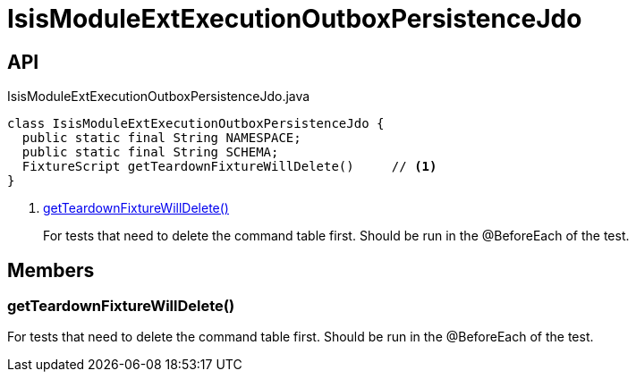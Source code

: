 = IsisModuleExtExecutionOutboxPersistenceJdo
:Notice: Licensed to the Apache Software Foundation (ASF) under one or more contributor license agreements. See the NOTICE file distributed with this work for additional information regarding copyright ownership. The ASF licenses this file to you under the Apache License, Version 2.0 (the "License"); you may not use this file except in compliance with the License. You may obtain a copy of the License at. http://www.apache.org/licenses/LICENSE-2.0 . Unless required by applicable law or agreed to in writing, software distributed under the License is distributed on an "AS IS" BASIS, WITHOUT WARRANTIES OR  CONDITIONS OF ANY KIND, either express or implied. See the License for the specific language governing permissions and limitations under the License.

== API

[source,java]
.IsisModuleExtExecutionOutboxPersistenceJdo.java
----
class IsisModuleExtExecutionOutboxPersistenceJdo {
  public static final String NAMESPACE;
  public static final String SCHEMA;
  FixtureScript getTeardownFixtureWillDelete()     // <.>
}
----

<.> xref:#getTeardownFixtureWillDelete_[getTeardownFixtureWillDelete()]
+
--
For tests that need to delete the command table first. Should be run in the @BeforeEach of the test.
--

== Members

[#getTeardownFixtureWillDelete_]
=== getTeardownFixtureWillDelete()

For tests that need to delete the command table first. Should be run in the @BeforeEach of the test.
